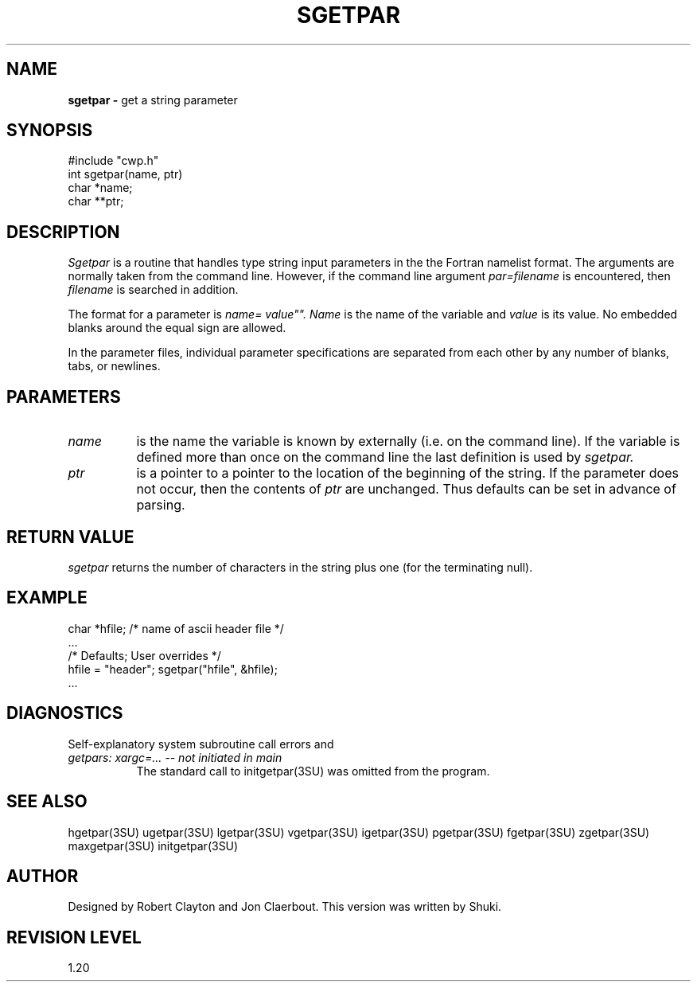 .TH SGETPAR 3SU SU
.SH NAME
.B sgetpar \-
get a string parameter
.SH SYNOPSIS
.nf
#include "cwp.h"
int sgetpar(name, ptr)
char *name;
char **ptr;
.SH DESCRIPTION
.I Sgetpar
is a routine that handles type string input parameters in the
the Fortran namelist format.
The arguments are normally taken from the command line.
However, if the command line argument
.I "par=filename"
is encountered, then
.I filename
is searched in addition.
.PP
The format for a parameter is
.I "name="value"".
.I Name
is the name of the variable and
.I value
is its value.  No embedded blanks around the equal sign are allowed.
.PP
In the parameter files, individual parameter specifications
are separated from each other by any number of blanks, tabs, or
newlines.
.SH PARAMETERS
.TP 8
.I name
is the name the variable is known by externally (i.e. on the command line).
If the variable is defined more than once on the command line the last
definition is used by
.I sgetpar.
.TP
.I ptr
is a pointer to a pointer to the location of the beginning of the string.
If the parameter does not occur, then the contents of
.I ptr
are unchanged.
Thus defaults can be set in advance of parsing.
.SH RETURN VALUE
.I sgetpar
returns the number of characters
in the string plus one (for the terminating null).
.SH EXAMPLE
.na
.nf
	char *hfile;	/* name of ascii header file	*/
        ...
        /* Defaults;            User overrides */
        hfile = "header";       sgetpar("hfile", &hfile);
        ...
.fi
.ad
.SH DIAGNOSTICS
Self-explanatory system subroutine call errors and
.TP 8
.I "getpars: xargc=... -- not initiated in main"
The standard call to initgetpar(3SU) was omitted from the program.
.SH SEE ALSO
hgetpar(3SU) ugetpar(3SU) lgetpar(3SU) vgetpar(3SU) igetpar(3SU) pgetpar(3SU)
fgetpar(3SU) zgetpar(3SU) maxgetpar(3SU) initgetpar(3SU)
.SH AUTHOR
Designed by Robert Clayton and Jon Claerbout.
This version was written by Shuki.
.SH REVISION LEVEL
1.20

